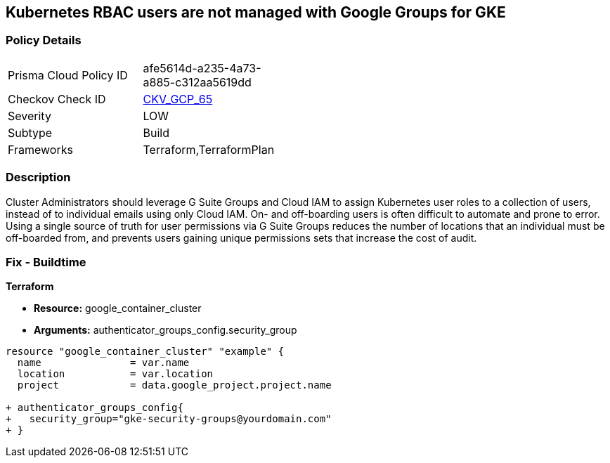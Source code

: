 == Kubernetes RBAC users are not managed with Google Groups for GKE


=== Policy Details 

[width=45%]
[cols="1,1"]
|=== 
|Prisma Cloud Policy ID 
| afe5614d-a235-4a73-a885-c312aa5619dd

|Checkov Check ID 
| https://github.com/bridgecrewio/checkov/tree/master/checkov/terraform/checks/resource/gcp/GKEKubernetesRBACGoogleGroups.py[CKV_GCP_65]

|Severity
|LOW

|Subtype
|Build

|Frameworks
|Terraform,TerraformPlan

|=== 



=== Description 


Cluster Administrators should leverage G Suite Groups and Cloud IAM to assign Kubernetes user roles to a collection of users, instead of to individual emails using only Cloud IAM.
On- and off-boarding users is often difficult to automate and prone to error.
Using a single source of truth for user permissions via G Suite Groups reduces the number of locations that an individual must be off-boarded from, and prevents users gaining unique permissions sets that increase the cost of audit.

=== Fix - Buildtime


*Terraform* 


* *Resource:* google_container_cluster
* *Arguments:* authenticator_groups_config.security_group


[source,go]
----
resource "google_container_cluster" "example" {
  name               = var.name
  location           = var.location
  project            = data.google_project.project.name
  
+ authenticator_groups_config{
+   security_group="gke-security-groups@yourdomain.com"
+ }
----

